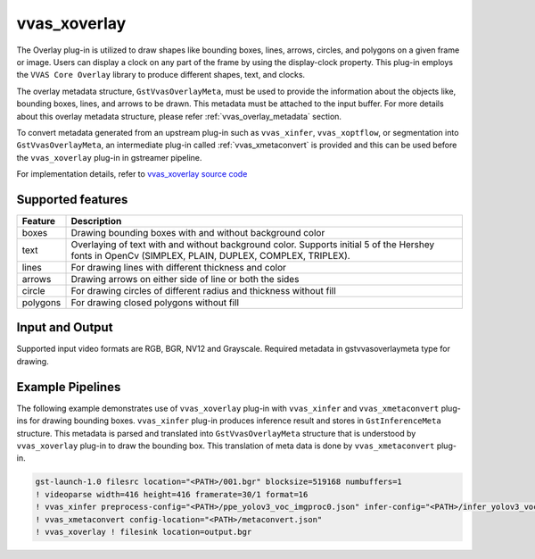 .. _vvas_xoverlay:

vvas_xoverlay
=============

The Overlay plug-in is utilized to draw shapes like bounding boxes, lines, arrows, circles, and polygons on a given frame or image. Users can display a clock on any part of the frame by using the display-clock property. This plug-in employs the ``VVAS Core Overlay`` library to produce different shapes, text, and clocks.

The overlay metadata structure, ``GstVvasOverlayMeta``, must be used to provide the information about the objects like, bounding boxes, lines, and arrows to be drawn. This metadata must be attached to the input buffer. For more details about this overlay metadata structure, please refer :ref:`vvas_overlay_metadata` section.

To convert metadata generated from an upstream plug-in such as ``vvas_xinfer``, ``vvas_xoptflow``, or segmentation into ``GstVvasOverlayMeta``, an intermediate plug-in called :ref:`vvas_xmetaconvert` is provided and this can be used before the ``vvas_xoverlay`` plug-in in gstreamer pipeline.

For implementation details, refer to `vvas_xoverlay source code <https://github.com/Xilinx/VVAS/tree/master/vvas-gst-plugins/sys/overlay>`_

.. figure:: ../../images/vvas_overlay_blockdiagram.png
   :align: center
   :scale: 80


Supported features
-------------------

+--------------+-----------------------------------------------------------------------------------------------+
|              |                                                                                               |
|  **Feature** |                                   **Description**                                             |
|              |                                                                                               |
+==============+===============================================================================================+
|   boxes      | Drawing bounding boxes with and without background color                                      |
|              |                                                                                               |
+--------------+-----------------------------------------------------------------------------------------------+
|   text       | Overlaying of text with and without background color. Supports initial 5 of the Hershey fonts |
|              | in OpenCv (SIMPLEX, PLAIN, DUPLEX, COMPLEX, TRIPLEX).                                         |
+--------------+-----------------------------------------------------------------------------------------------+
|   lines      | For drawing lines with different thickness and color                                          |
|              |                                                                                               |
+--------------+-----------------------------------------------------------------------------------------------+
|   arrows     | Drawing arrows on either side of line or both the sides                                       |
|              |                                                                                               |
+--------------+-----------------------------------------------------------------------------------------------+
|   circle     | For drawing circles of different radius and thickness without fill                            |
|              |                                                                                               |
+--------------+-----------------------------------------------------------------------------------------------+
|   polygons   | For drawing closed polygons without fill                                                      |
|              |                                                                                               |
+--------------+-----------------------------------------------------------------------------------------------+


Input and Output
--------------------

Supported input video formats are RGB, BGR, NV12 and Grayscale. Required metadata in gstvvasoverlaymeta type for drawing.


Example Pipelines
---------------------

The following example demonstrates use of ``vvas_xoverlay`` plug-in with ``vvas_xinfer`` and ``vvas_xmetaconvert`` plug-ins for drawing bounding boxes. ``vvas_xinfer`` plug-in produces inference result and stores in ``GstInferenceMeta`` structure. This metadata is parsed and translated into ``GstVvasOverlayMeta`` structure that is understood by ``vvas_xoverlay`` plug-in to draw the bounding box. This translation of meta data is done by ``vvas_xmetaconvert`` plug-in.

.. code-block::

     gst-launch-1.0 filesrc location="<PATH>/001.bgr" blocksize=519168 numbuffers=1
     ! videoparse width=416 height=416 framerate=30/1 format=16
     ! vvas_xinfer preprocess-config="<PATH>/ppe_yolov3_voc_imgproc0.json" infer-config="<PATH>/infer_yolov3_voc.json"
     ! vvas_xmetaconvert config-location="<PATH>/metaconvert.json"
     ! vvas_xoverlay ! filesink location=output.bgr

..
  ------------
  MIT License

  Copyright (c) 2023 Advanced Micro Devices, Inc.

  Permission is hereby granted, free of charge, to any person obtaining a copy of this software and associated documentation files (the "Software"), to deal in the Software without restriction, including without limitation the rights to use, copy, modify, merge, publish, distribute, sublicense, and/or sell copies of the Software, and to permit persons to whom the Software is furnished to do so, subject to the following conditions:

  The above copyright notice and this permission notice (including the next paragraph) shall be included in all copies or substantial portions of the Software.

  THE SOFTWARE IS PROVIDED "AS IS", WITHOUT WARRANTY OF ANY KIND, EXPRESS OR IMPLIED, INCLUDING BUT NOT LIMITED TO THE WARRANTIES OF MERCHANTABILITY, FITNESS FOR A PARTICULAR PURPOSE AND NONINFRINGEMENT. IN NO EVENT SHALL THE AUTHORS OR COPYRIGHT HOLDERS BE LIABLE FOR ANY CLAIM, DAMAGES OR OTHER LIABILITY, WHETHER IN AN ACTION OF CONTRACT, TORT OR OTHERWISE, ARISING FROM, OUT OF OR IN CONNECTION WITH THE SOFTWARE OR THE USE OR OTHER DEALINGS IN THE SOFTWARE.
